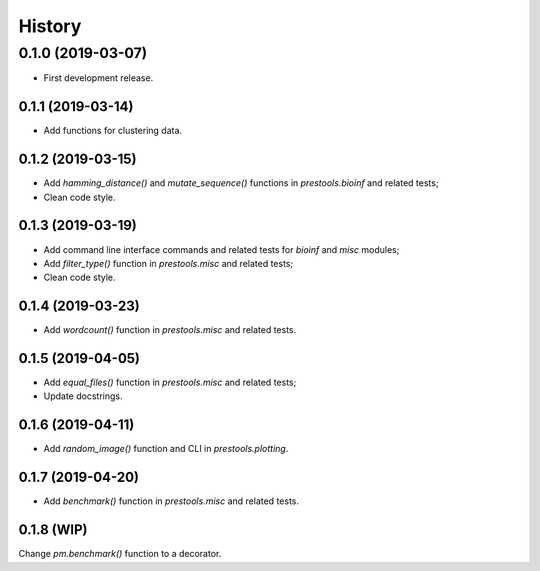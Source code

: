 =======
History
=======

0.1.0 (2019-03-07)
------------------

* First development release.

0.1.1 (2019-03-14)
==================

* Add functions for clustering data.

0.1.2 (2019-03-15)
==================

* Add `hamming_distance()` and `mutate_sequence()` functions in `prestools.bioinf` and related tests;
* Clean code style.

0.1.3 (2019-03-19)
==================

* Add command line interface commands and related tests for `bioinf` and `misc` modules;
* Add `filter_type()` function in `prestools.misc` and related tests;
* Clean code style.  

0.1.4 (2019-03-23)
==================

* Add `wordcount()` function in `prestools.misc` and related tests.

0.1.5 (2019-04-05)
==================

* Add `equal_files()` function in `prestools.misc` and related tests;
* Update docstrings.

0.1.6 (2019-04-11)
==================

* Add `random_image()` function and CLI in `prestools.plotting`.

0.1.7 (2019-04-20)
==================

* Add `benchmark()` function in `prestools.misc` and related tests.

0.1.8 (WIP)
===========

Change `pm.benchmark()` function to a decorator.

